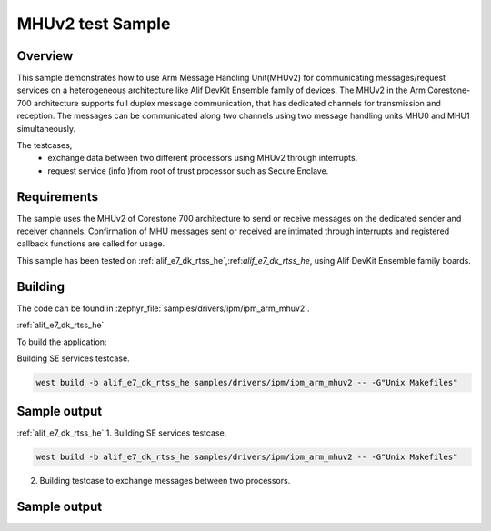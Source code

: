 .. _ipm_ipm_arm_mhuv2_sample:

MHUv2 test Sample
#################

Overview
********

This sample demonstrates how to use Arm Message Handling Unit(MHUv2) for
communicating messages/request services on a heterogeneous architecture
like Alif DevKit Ensemble family of devices. The MHUv2 in the
Arm Corestone-700 architecture supports full duplex message communication,
that has dedicated channels for transmission and reception. The messages
can be communicated along two channels using two message handling units
MHU0 and MHU1 simultaneously.

The testcases,
 * exchange data between two different processors using MHUv2 through
   interrupts.
 * request service (info )from root of trust processor such as Secure Enclave.

Requirements
************

The sample uses the MHUv2 of Corestone 700 architecture to send or
receive messages on the dedicated sender and receiver channels.
Confirmation of MHU messages sent or received are intimated through
interrupts and registered callback functions are called for usage.

This sample has been tested on :ref:`alif_e7_dk_rtss_he`,:ref:`alif_e7_dk_rtss_he`, using
Alif DevKit Ensemble family boards.

Building
********

The code can be found in :zephyr_file:`samples/drivers/ipm/ipm_arm_mhuv2`.

:ref:`alif_e7_dk_rtss_he`

To build the application:

Building SE services testcase.

.. code-block::

   west build -b alif_e7_dk_rtss_he samples/drivers/ipm/ipm_arm_mhuv2 -- -G"Unix Makefiles"

Sample output
*************

.. code-block:: none
   *** Booting Zephyr OS build zephyr-v3.0.0-116-g04b52f5c6ba4  ***
   MHU SE services example on alif_e7_dk_rtss_he
   Heartbeat test ...
   heartbeat = 0
   service ID is 0
   Heartbeat test done successfullyRND test ...
   RND test case
   service ID is 400
   RND numbers are below
   0x1a
   0x2e
   0xe9
   0xec
   0x9b
   0xbf
   0x36
   0x06
   LCS test ...
   lcs = 401
   service ID is 401
   LCS response is 0x0
   TOC version test
   toc = 200
   service ID is 200
   The TOC version is 0x0
   TOC number test
   number = 201
   service ID is 201
   TOC no. 3
   SE revision test
   In service_get_se_revision
   service ID is 103
   SE Revision is below
   SES A1 EVALUATION_BOARD SE_FW_0.64.000_DEV v0.64.0 Jan 15 2023 03:14:02
   uart test ...
   service ID is 104
   UART message sent successfully
   Done
   Get TOC data test
   In service_get_toc_data
   service ID is 205
   TOC number of entries is 7

:ref:`alif_e7_dk_rtss_he`
1. Building SE services testcase.

.. code-block::

   west build -b alif_e7_dk_rtss_he samples/drivers/ipm/ipm_arm_mhuv2 -- -G"Unix Makefiles"

2. Building testcase to exchange messages between two processors.

.. code-block::
   west build -b alif_e7_dk_rtss_he samples/drivers/ipm/ipm_arm_mhuv2 -- -G"Unix Makefiles" -DAPSS_MHU0=ON
   west build -b alif_e7_dk_rtss_he samples/drivers/ipm/ipm_arm_mhuv2 -- -G"Unix Makefiles" -DAPSS_MHU1=ON
   west build -b alif_e7_dk_rtss_he samples/drivers/ipm/ipm_arm_mhuv2 -- -G"Unix Makefiles" -DRTSS_HP_MHU0=ON
   west build -b alif_e7_dk_rtss_he samples/drivers/ipm/ipm_arm_mhuv2 -- -G"Unix Makefiles" -DRTSS_HP_MHU1=ON

Sample output
*************

.. code-block:: none
   *** Booting Zephyr OS build zephyr-v3.0.0-116-g04b52f5c6ba4  ***
   MHU SE services example on alif_e7_dk_rtss_he
   Heartbeat test ...
   heartbeat = 0
   service ID is 0
   Heartbeat test done successfullyRND test ...
   RND test case
   service ID is 400
   RND numbers are below
   0x1a
   0x2e
   0xe9
   0xec
   0x9b
   0xbf
   0x36
   0x06
   LCS test ...
   lcs = 401
   service ID is 401
   LCS response is 0x0
   TOC version test
   toc = 200
   service ID is 200
   The TOC version is 0x0
   TOC number test
   number = 201
   service ID is 201
   TOC no. 3
   SE revision test
   In service_get_se_revision
   service ID is 103
   SE Revision is below
   SES A1 EVALUATION_BOARD SE_FW_0.64.000_DEV v0.64.0 Jan 15 2023 03:14:02
   uart test ...
   service ID is 104
   UART message sent successfully
   Done
   Get TOC data test
   In service_get_toc_data
   service ID is 205
   TOC number of entries is 7

